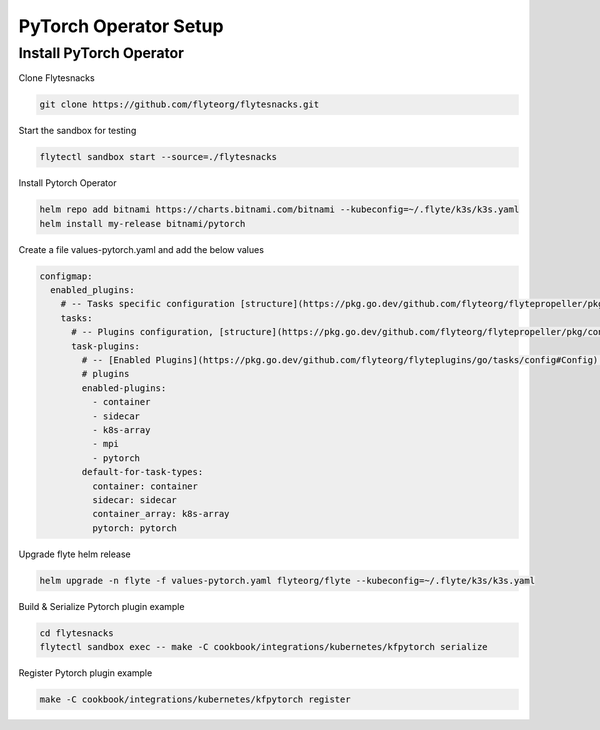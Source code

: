 .. _deployment-plugin-setup-pytorch-operator:

PyTorch Operator Setup
------------------------

.. _pytorch-operator:

####################################
Install PyTorch Operator
####################################

Clone Flytesnacks

.. code-block:: bash

   git clone https://github.com/flyteorg/flytesnacks.git

Start the sandbox for testing

.. code-block:: bash

   flytectl sandbox start --source=./flytesnacks

Install Pytorch Operator

.. code-block:: bash

   helm repo add bitnami https://charts.bitnami.com/bitnami --kubeconfig=~/.flyte/k3s/k3s.yaml
   helm install my-release bitnami/pytorch


Create a file values-pytorch.yaml and add the below values

.. code-block::

    configmap:
      enabled_plugins:
        # -- Tasks specific configuration [structure](https://pkg.go.dev/github.com/flyteorg/flytepropeller/pkg/controller/nodes/task/config#GetConfig)
        tasks:
          # -- Plugins configuration, [structure](https://pkg.go.dev/github.com/flyteorg/flytepropeller/pkg/controller/nodes/task/config#TaskPluginConfig)
          task-plugins:
            # -- [Enabled Plugins](https://pkg.go.dev/github.com/flyteorg/flyteplugins/go/tasks/config#Config). Enable sagemaker*, athena if you install the backend
            # plugins
            enabled-plugins:
              - container
              - sidecar
              - k8s-array
              - mpi
              - pytorch
            default-for-task-types:
              container: container
              sidecar: sidecar
              container_array: k8s-array
              pytorch: pytorch

Upgrade flyte helm release

.. code-block:: bash

   helm upgrade -n flyte -f values-pytorch.yaml flyteorg/flyte --kubeconfig=~/.flyte/k3s/k3s.yaml

Build & Serialize Pytorch plugin example

.. code-block:: bash

   cd flytesnacks
   flytectl sandbox exec -- make -C cookbook/integrations/kubernetes/kfpytorch serialize

Register Pytorch plugin example

.. code-block:: bash

   make -C cookbook/integrations/kubernetes/kfpytorch register
